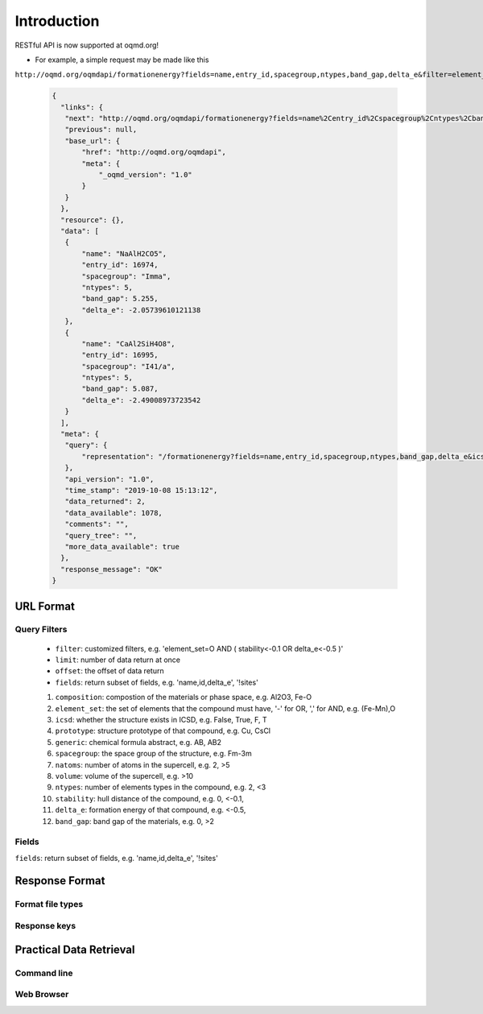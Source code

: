 .. role:: query-url(literal)
.. role:: field(literal)

Introduction
============

RESTful API is now supported at oqmd.org! 

- For example, a simple request may be made like this 
:query-url:`http://oqmd.org/oqmdapi/formationenergy?fields=name,entry_id,spacegroup,ntypes,band_gap,delta_e&filter=element_set=(Al-Fe),O`:

    .. code:: jsonc

     {
       "links": {
        "next": "http://oqmd.org/oqmdapi/formationenergy?fields=name%2Centry_id%2Cspacegroup%2Cntypes%2Cband_gap%2Cdelta_e&filter=element_set%3D%28Al-Fe%29%2CO&icsd=True&limit=2&offset=2",
        "previous": null,
        "base_url": {
            "href": "http://oqmd.org/oqmdapi",
            "meta": {
                "_oqmd_version": "1.0"
            }
        }
       },
       "resource": {},
       "data": [
        {
            "name": "NaAlH2CO5",
            "entry_id": 16974,
            "spacegroup": "Imma",
            "ntypes": 5,
            "band_gap": 5.255,
            "delta_e": -2.05739610121138
        },
        {
            "name": "CaAl2SiH4O8",
            "entry_id": 16995,
            "spacegroup": "I41/a",
            "ntypes": 5,
            "band_gap": 5.087,
            "delta_e": -2.49008973723542
        }
       ],
       "meta": {
        "query": {
            "representation": "/formationenergy?fields=name,entry_id,spacegroup,ntypes,band_gap,delta_e&icsd=True&limit=2&filter=element_set=(Al-Fe),O"
        },
        "api_version": "1.0",
        "time_stamp": "2019-10-08 15:13:12",
        "data_returned": 2,
        "data_available": 1078,
        "comments": "",
        "query_tree": "",
        "more_data_available": true
       },
       "response_message": "OK"
     }

URL Format
~~~~~~~~~~

Query Filters
-------------
    -  :field:`filter`: customized filters, e.g. 'element_set=O AND ( stability<-0.1 OR delta_e<-0.5 )'
    -  :field:`limit`: number of data return at once
    -  :field:`offset`: the offset of data return
    -  :field:`fields`: return subset of fields, e.g. 'name,id,delta_e', '!sites'
    1. :field:`composition`: compostion of the materials or phase space, e.g. Al2O3, Fe-O
    2. :field:`element_set`: the set of elements that the compound must have, '-' for OR, ',' for AND, e.g. (Fe-Mn),O
    3. :field:`icsd`: whether the structure exists in ICSD, e.g. False, True, F, T
    4. :field:`prototype`: structure prototype of that compound, e.g. Cu, CsCl
    5. :field:`generic`: chemical formula abstract, e.g. AB, AB2
    6. :field:`spacegroup`: the space group of the structure, e.g. Fm-3m
    7. :field:`natoms`: number of atoms in the supercell, e.g. 2, >5
    8. :field:`volume`: volume of the supercell, e.g. >10
    9. :field:`ntypes`: number of elements types in the compound, e.g. 2, <3
    10. :field:`stability`: hull distance of the compound, e.g. 0, <-0.1,
    11. :field:`delta_e`: formation energy of that compound, e.g. <-0.5,
    12. :field:`band_gap`: band gap of the materials, e.g. 0, >2

Fields
------
:field:`fields`: return subset of fields, e.g. 'name,id,delta_e', '!sites'

Response Format
~~~~~~~~~~~~~~~

Format file types
-----------------

Response keys
-------------

Practical Data Retrieval
~~~~~~~~~~~~~~~~~~~~~~~~

Command line
------------

Web Browser
-----------
